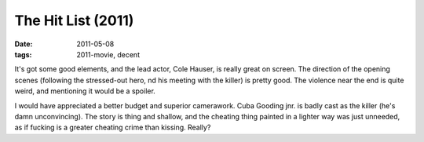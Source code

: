 The Hit List (2011)
===================

:date: 2011-05-08
:tags: 2011-movie, decent



It's got some good elements, and the lead actor, Cole Hauser, is really
great on screen. The direction of the opening scenes (following the
stressed-out hero, nd his meeting with the killer) is pretty good. The
violence near the end is quite weird, and mentioning it would be a
spoiler.

I would have appreciated a better budget and superior camerawork. Cuba
Gooding jnr. is badly cast as the killer (he's damn unconvincing). The
story is thing and shallow, and the cheating thing painted in a lighter
way was just unneeded, as if fucking is a greater cheating crime than
kissing. Really?
